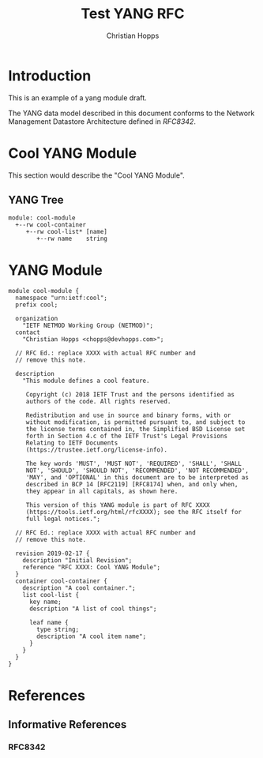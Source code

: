 #+TITLE: Test YANG RFC
#+AUTHOR: Christian Hopps
#+EMAIL: chopps@devhopps.com
#+AFFILIATION: DevHopps L.L.C.
#+RFC_VERSION: 00
#+RFC_NAME: draft-test-yang
#
# Do: title, table-of-contents ::fixed-width-sections |tables
# Do: ^:sup/sub with curly -:special-strings *:emphasis
# Don't: prop:no-prop-drawers \n:preserve-linebreaks ':use-smart-quotes
#+OPTIONS: prop:nil title:t toc:t \n:nil ::t |:t ^:{} -:t *:t ':nil
#+STARTUP: noalign entitiespretty hidestars noindent showall

* Introduction

This is an example of a yang module draft.

The YANG data model described in this document conforms to the
Network Management Datastore Architecture defined in [[RFC8342]].

* Cool YANG Module

This section would describe the "Cool YANG Module".

** YANG Tree

#+CAPTION: Cool Module YANG tree diagram.
#+begin_src bash  :var file=cool-module :results output verbatim replace :wrap example :exports results
pyang -f tree ${file}
#+end_src

#+RESULTS: Cool Module YANG tree diagram.
#+begin_example
module: cool-module
  +--rw cool-container
     +--rw cool-list* [name]
        +--rw name    string
#+end_example

* YANG Module

#+CAPTION: A Cool Module
#+name: cool-module
#+header: :file /tmp/cool-module.yang :results output code silent
#+begin_src yang :exports code
    module cool-module {
      namespace "urn:ietf:cool";
      prefix cool;

      organization
        "IETF NETMOD Working Group (NETMOD)";
      contact
        "Christian Hopps <chopps@devhopps.com>";

      // RFC Ed.: replace XXXX with actual RFC number and
      // remove this note.

      description
        "This module defines a cool feature.

         Copyright (c) 2018 IETF Trust and the persons identified as
         authors of the code. All rights reserved.

         Redistribution and use in source and binary forms, with or
         without modification, is permitted pursuant to, and subject to
         the license terms contained in, the Simplified BSD License set
         forth in Section 4.c of the IETF Trust's Legal Provisions
         Relating to IETF Documents
         (https://trustee.ietf.org/license-info).

         The key words 'MUST', 'MUST NOT', 'REQUIRED', 'SHALL', 'SHALL
         NOT', 'SHOULD', 'SHOULD NOT', 'RECOMMENDED', 'NOT RECOMMENDED',
         'MAY', and 'OPTIONAL' in this document are to be interpreted as
         described in BCP 14 [RFC2119] [RFC8174] when, and only when,
         they appear in all capitals, as shown here.

         This version of this YANG module is part of RFC XXXX
         (https://tools.ietf.org/html/rfcXXXX); see the RFC itself for
         full legal notices.";

      // RFC Ed.: replace XXXX with actual RFC number and
      // remove this note.

      revision 2019-02-17 {
        description "Initial Revision";
        reference "RFC XXXX: Cool YANG Module";
      }
      container cool-container {
        description "A cool container.";
        list cool-list {
          key name;
          description "A list of cool things";

          leaf name {
            type string;
            description "A cool item name";
          }
        }
      }
    }
#+end_src

* References
** Informative References
*** RFC8342

# Local Variables:
# fill-column: 69
# org-confirm-babel-evaluate: nil
# org-babel-load-languages: ((shell . t) (yang . t))
# End:
